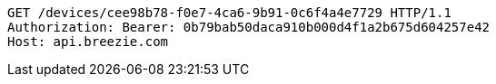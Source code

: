 [source,http,options="nowrap"]
----
GET /devices/cee98b78-f0e7-4ca6-9b91-0c6f4a4e7729 HTTP/1.1
Authorization: Bearer: 0b79bab50daca910b000d4f1a2b675d604257e42
Host: api.breezie.com

----